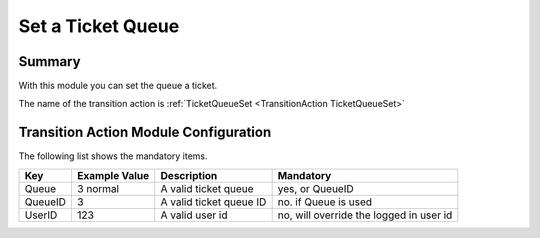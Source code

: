 .. _TransitionAction TicketQueueSet:

Set a Ticket Queue
###################

Summary
********

With this module you can set the queue a ticket.

The name of the transition action is :ref:`TicketQueueSet <TransitionAction TicketQueueSet>`

.. image:: images/TicketQueueSet.png
    :width: 100%
    :alt: Example transition action

Transition Action Module Configuration
**************************************

The following list shows the mandatory items.

+---------+---------------+-------------------------+-----------------------------------------+
| Key     | Example Value | Description             | Mandatory                               |
+=========+===============+=========================+=========================================+
| Queue   | 3 normal      | A valid ticket queue    | yes, or QueueID                         |
+---------+---------------+-------------------------+-----------------------------------------+
| QueueID | 3             | A valid ticket queue ID | no. if Queue is used                    |
+---------+---------------+-------------------------+-----------------------------------------+
| UserID  | 123           | A valid user id         | no, will override the logged in user id |
+---------+---------------+-------------------------+-----------------------------------------+
